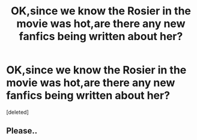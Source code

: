 #+TITLE: OK,since we know the Rosier in the movie was hot,are there any new fanfics being written about her?

* OK,since we know the Rosier in the movie was hot,are there any new fanfics being written about her?
:PROPERTIES:
:Score: 0
:DateUnix: 1542884817.0
:DateShort: 2018-Nov-22
:FlairText: Request/prompt
:END:
[deleted]


** Please..
:PROPERTIES:
:Score: 1
:DateUnix: 1542889354.0
:DateShort: 2018-Nov-22
:END:
